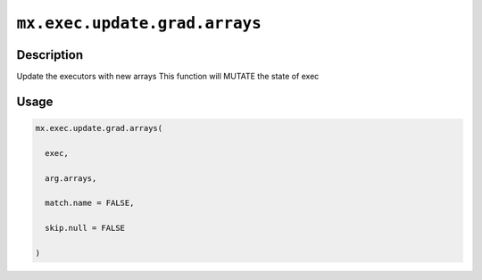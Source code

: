 

``mx.exec.update.grad.arrays``
============================================================

Description
----------------------

Update the executors with new arrays
This function will MUTATE the state of exec

Usage
----------

.. code:: r

	mx.exec.update.grad.arrays(

	  exec,

	  arg.arrays,

	  match.name = FALSE,

	  skip.null = FALSE

	)




